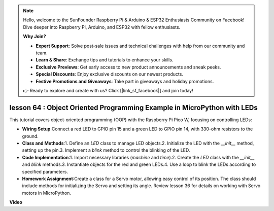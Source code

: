 .. note::

    Hello, welcome to the SunFounder Raspberry Pi & Arduino & ESP32 Enthusiasts Community on Facebook! Dive deeper into Raspberry Pi, Arduino, and ESP32 with fellow enthusiasts.

    **Why Join?**

    - **Expert Support**: Solve post-sale issues and technical challenges with help from our community and team.
    - **Learn & Share**: Exchange tips and tutorials to enhance your skills.
    - **Exclusive Previews**: Get early access to new product announcements and sneak peeks.
    - **Special Discounts**: Enjoy exclusive discounts on our newest products.
    - **Festive Promotions and Giveaways**: Take part in giveaways and holiday promotions.

    👉 Ready to explore and create with us? Click [|link_sf_facebook|] and join today!

lesson 64 :  Object Oriented Programming Example in MicroPython with LEDs
===================================================================================

This tutorial covers object-oriented programming (OOP) with the Raspberry Pi Pico W, focusing on controlling LEDs:

* **Wiring Setup**:Connect a red LED to GPIO pin 15 and a green LED to GPIO pin 14, with 330-ohm resistors to the ground.
* **Class and Methods**:1. Define an `LED` class to manage LED objects.2. Initialize the LED with the `__init__` method, setting up the pin.3. Implement a `blink` method to control the blinking of the LED.
* **Code Implementation**:1. Import necessary libraries (`machine` and `time`).2. Create the `LED` class with the `__init__` and `blink` methods.3. Instantiate objects for the red and green LEDs.4. Use a loop to blink the LEDs according to specified parameters.
* **Homework Assignment**:Create a class for a Servo motor, allowing easy control of its position. The class should include methods for initializing the Servo and setting its angle. Review lesson 36 for details on working with Servo motors in MicroPython.


**Video**

.. raw:: html

    <iframe width="700" height="500" src="https://www.youtube.com/embed/3wyCL9QK_uY?si=G0GXEHqdo2jQ_F-5" title="YouTube video player" frameborder="0" allow="accelerometer; autoplay; clipboard-write; encrypted-media; gyroscope; picture-in-picture; web-share" allowfullscreen></iframe>
